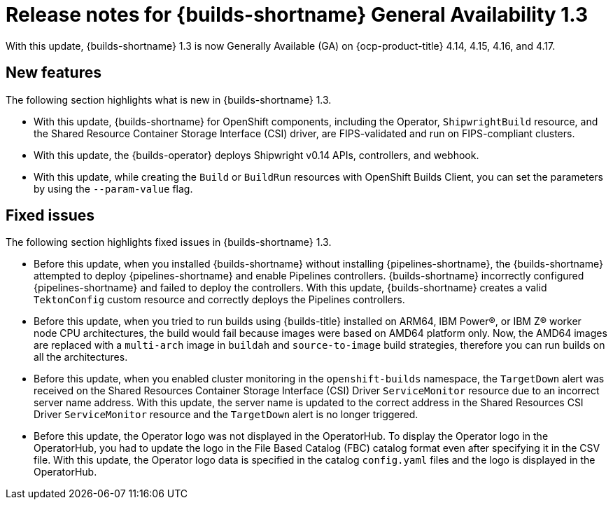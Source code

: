 // This module is included in the following assemblies:
// * about/ob-release-notes.adoc

:_mod-docs-content-type: REFERENCE
[id="ob-release-notes-1-3_{context}"]
= Release notes for {builds-shortname} General Availability 1.3

With this update, {builds-shortname} 1.3 is now Generally Available (GA) on {ocp-product-title} 4.14, 4.15, 4.16, and 4.17.

[id="new-features-1-3_{context}"]
== New features

The following section highlights what is new in {builds-shortname} 1.3.

* With this update, {builds-shortname} for OpenShift components, including the Operator, `ShipwrightBuild` resource, and the Shared Resource Container Storage Interface (CSI) driver, are FIPS-validated and run on FIPS-compliant clusters.

* With this update, the {builds-operator} deploys Shipwright v0.14 APIs, controllers, and webhook.

* With this update, while creating the `Build` or `BuildRun` resources with OpenShift Builds Client, you can set the parameters by using the `--param-value` flag.

[id="fixed-issues-1-3_{context}"]
== Fixed issues

The following section highlights fixed issues in {builds-shortname} 1.3.

* Before this update, when you installed {builds-shortname} without installing {pipelines-shortname}, the {builds-shortname} attempted to deploy {pipelines-shortname} and enable Pipelines controllers. {builds-shortname} incorrectly configured {pipelines-shortname} and failed to deploy the controllers. With this update, {builds-shortname} creates a valid `TektonConfig` custom resource and correctly deploys the Pipelines controllers.

* Before this update, when you tried to run builds using {builds-title} installed on ARM64, IBM Power(R), or IBM Z(R) worker node CPU architectures, the build would fail because images were based on AMD64 platform only. Now, the AMD64 images are replaced with a `multi-arch` image in `buildah` and `source-to-image` build strategies, therefore you can run builds on all the architectures.

* Before this update, when you enabled cluster monitoring in the `openshift-builds` namespace, the `TargetDown` alert was received on the Shared Resources Container Storage Interface (CSI) Driver `ServiceMonitor` resource due to an incorrect server name address. With this update, the server name is updated to the correct address in the Shared Resources CSI Driver `ServiceMonitor` resource and the `TargetDown` alert is no longer triggered.

* Before this update, the Operator logo was not displayed in the OperatorHub. To display the Operator logo in the OperatorHub, you had to update the logo in the File Based Catalog (FBC) catalog format even after specifying it in the CSV file. With this update, the Operator logo data is specified in the catalog `config.yaml` files and the logo is displayed in the OperatorHub.

